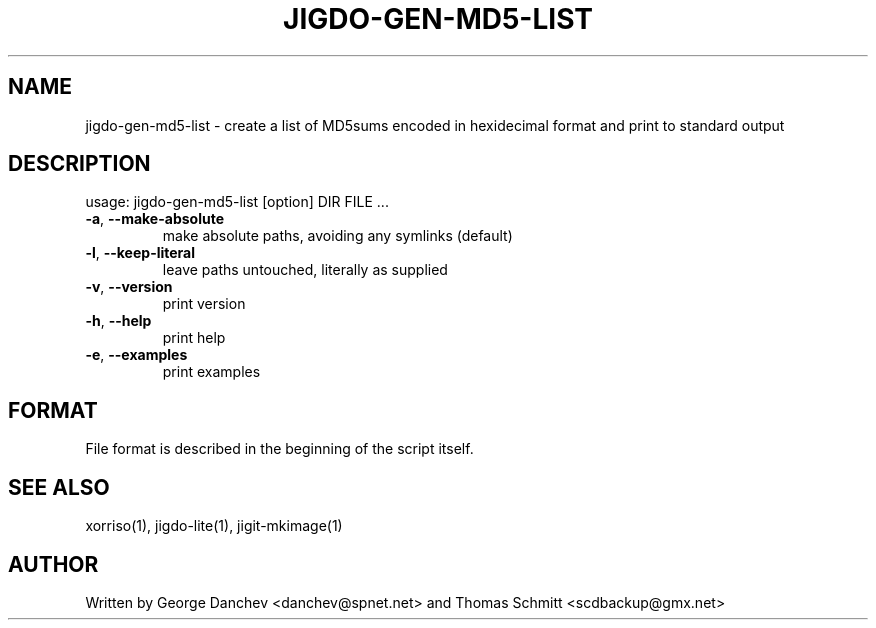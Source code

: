 .\" DO NOT MODIFY THIS FILE!  It was generated by help2man 1.38.2.
.TH JIGDO-GEN-MD5-LIST "1" "October 2010" "jigdo-gen-md5-list 0.1" "User Commands"
.SH NAME
jigdo-gen-md5-list \- create a list of MD5sums encoded in hexidecimal format and print to standard output
.SH DESCRIPTION
usage: jigdo\-gen\-md5\-list [option] DIR FILE ...
.TP
\fB\-a\fR, \fB\-\-make\-absolute\fR
make absolute paths, avoiding any symlinks (default)
.TP
\fB\-l\fR, \fB\-\-keep\-literal\fR
leave paths untouched, literally as supplied
.TP
\fB\-v\fR, \fB\-\-version\fR
print version
.TP
\fB\-h\fR, \fB\-\-help\fR
print help
.TP
\fB\-e\fR, \fB\-\-examples\fR
print examples
.SH FORMAT

File format is described in the beginning of the script itself.

.SH "SEE ALSO"
xorriso(1), jigdo-lite(1), jigit-mkimage(1)

.SH AUTHOR
Written by George Danchev <danchev@spnet.net> and Thomas Schmitt <scdbackup@gmx.net>
